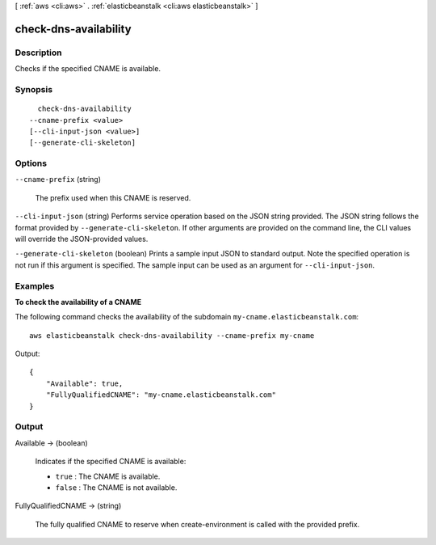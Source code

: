 [ :ref:`aws <cli:aws>` . :ref:`elasticbeanstalk <cli:aws elasticbeanstalk>` ]

.. _cli:aws elasticbeanstalk check-dns-availability:


**********************
check-dns-availability
**********************



===========
Description
===========



Checks if the specified CNAME is available. 



========
Synopsis
========

::

    check-dns-availability
  --cname-prefix <value>
  [--cli-input-json <value>]
  [--generate-cli-skeleton]




=======
Options
=======

``--cname-prefix`` (string)


  The prefix used when this CNAME is reserved. 

  

``--cli-input-json`` (string)
Performs service operation based on the JSON string provided. The JSON string follows the format provided by ``--generate-cli-skeleton``. If other arguments are provided on the command line, the CLI values will override the JSON-provided values.

``--generate-cli-skeleton`` (boolean)
Prints a sample input JSON to standard output. Note the specified operation is not run if this argument is specified. The sample input can be used as an argument for ``--cli-input-json``.



========
Examples
========

**To check the availability of a CNAME**

The following command checks the availability of the subdomain ``my-cname.elasticbeanstalk.com``::

  aws elasticbeanstalk check-dns-availability --cname-prefix my-cname

Output::

  {
      "Available": true,
      "FullyQualifiedCNAME": "my-cname.elasticbeanstalk.com"
  }


======
Output
======

Available -> (boolean)

  

  Indicates if the specified CNAME is available: 

   

   
  * ``true`` : The CNAME is available. 
   
  * ``false`` : The CNAME is not available. 
   

  

  

FullyQualifiedCNAME -> (string)

  

  The fully qualified CNAME to reserve when  create-environment is called with the provided prefix.

  

  

